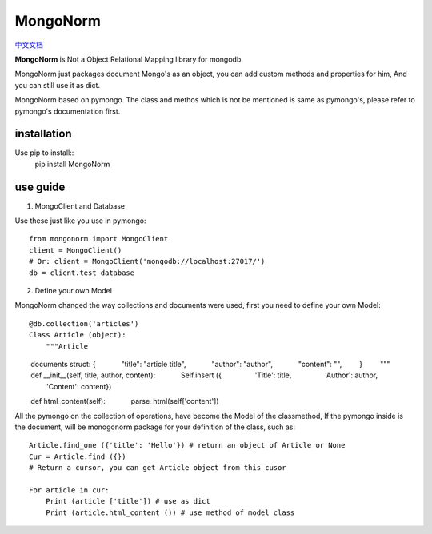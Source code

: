 MongoNorm
=========

`中文文档 <README_cn.rst>`_

**MongoNorm** is Not a Object Relational Mapping library for mongodb.


MongoNorm just packages document Mongo's as an object, you can add custom methods 
and properties for him, And you can still use it as dict.

MongoNorm based on pymongo. The class and methos which is not be mentioned
is same as pymongo's, please refer to pymongo's documentation first.

installation
------------
Use pip to install::
    pip install MongoNorm

use guide
---------

1. MongoClient and Database

Use these just like you use in pymongo::

    from mongonorm import MongoClient
    client = MongoClient()
    # Or: client = MongoClient('mongodb://localhost:27017/')
    db = client.test_database

2. Define your own Model

MongoNorm changed the way collections and documents were used,
first you need to define your own Model::

    @db.collection('articles')
    Class Article (object):
        """Article

        documents struct: {
            "title": "article title",
            "author": "author",
            "content": "",
        }
        """
        def __init__(self, title, author, content):
            Self.insert ({
                'Title': title,
                'Author': author,
                'Content': content})

        def html_content(self):
            parse_html(self['content'])

All the pymongo on the collection of operations,
have become the Model of the classmethod,
If the pymongo inside is the document, will be monogonorm package
for your definition of the class, such as::
    
    Article.find_one ({'title': 'Hello'}) # return an object of Article or None
    Cur = Article.find ({})
    # Return a cursor, you can get Article object from this cusor
    
    For article in cur:
        Print (article ['title']) # use as dict
        Print (article.html_content ()) # use method of model class

